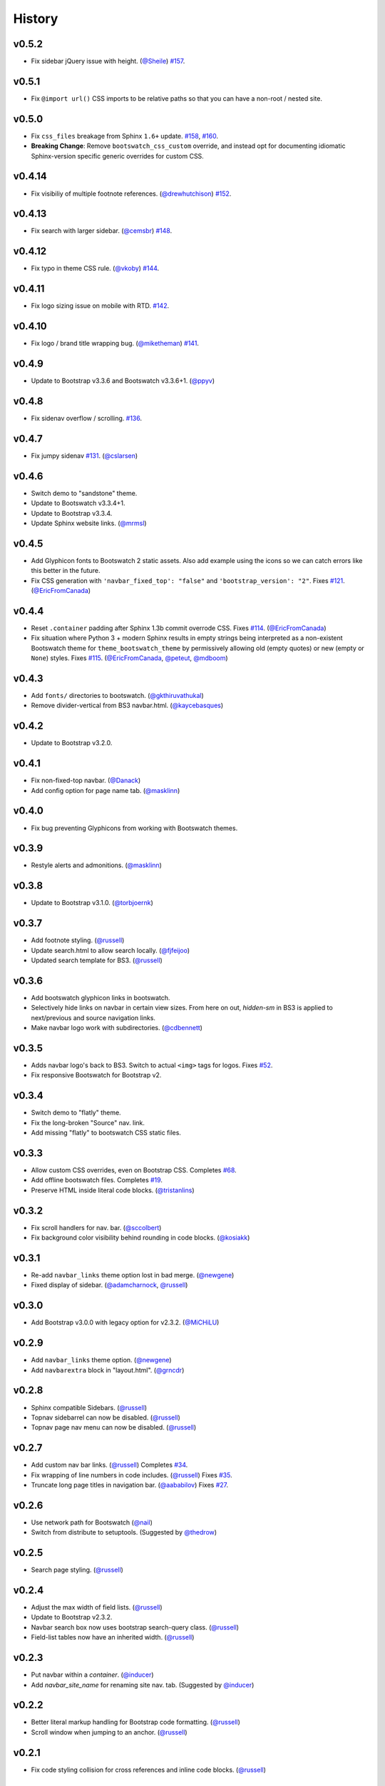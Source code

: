 =========
 History
=========

v0.5.2
======
* Fix sidebar jQuery issue with height. (`@Sheile`_)
  `#157 <https://github.com/ryan-roemer/sphinx-bootstrap-theme/pull/157>`_.

v0.5.1
======
* Fix ``@import url()`` CSS imports to be relative paths so that you can have a
  non-root / nested site.

v0.5.0
======
* Fix ``css_files`` breakage from Sphinx ``1.6+`` update.
  `#158 <https://github.com/ryan-roemer/sphinx-bootstrap-theme/pull/158>`_,
  `#160 <https://github.com/ryan-roemer/sphinx-bootstrap-theme/pull/160>`_.

* **Breaking Change**: Remove ``bootswatch_css_custom`` override, and instead opt for documenting idiomatic Sphinx-version specific generic overrides for custom CSS.

v0.4.14
=======
* Fix visibiliy of multiple footnote references. (`@drewhutchison`_)
  `#152 <https://github.com/ryan-roemer/sphinx-bootstrap-theme/pull/152>`_.

v0.4.13
=======
* Fix search with larger sidebar. (`@cemsbr`_)
  `#148 <https://github.com/ryan-roemer/sphinx-bootstrap-theme/pull/148>`_.

v0.4.12
=======
* Fix typo in theme CSS rule. (`@vkoby`_)
  `#144 <https://github.com/ryan-roemer/sphinx-bootstrap-theme/pull/144>`_.

v0.4.11
=======
* Fix logo sizing issue on mobile with RTD.
  `#142 <https://github.com/ryan-roemer/sphinx-bootstrap-theme/pull/142>`_.


v0.4.10
=======
* Fix logo / brand title wrapping bug. (`@miketheman`_)
  `#141 <https://github.com/ryan-roemer/sphinx-bootstrap-theme/pull/141>`_.

v0.4.9
======
* Update to Bootstrap v3.3.6 and Bootswatch v3.3.6+1. (`@ppyv`_)

v0.4.8
======
* Fix sidenav overflow / scrolling.
  `#136 <https://github.com/ryan-roemer/sphinx-bootstrap-theme/pull/136>`_.

v0.4.7
======
* Fix jumpy sidenav
  `#131 <https://github.com/ryan-roemer/sphinx-bootstrap-theme/pull/131>`_.
  (`@cslarsen`_)

v0.4.6
======
* Switch demo to "sandstone" theme.
* Update to Bootswatch v3.3.4+1.
* Update to Bootstrap v3.3.4.
* Update Sphinx website links. (`@mrmsl`_)

v0.4.5
======
* Add Glyphicon fonts to Bootswatch 2 static assets. Also add example using the
  icons so we can catch errors like this better in the future.
* Fix CSS generation with ``'navbar_fixed_top': "false"`` and
  ``'bootstrap_version': "2"``.
  Fixes `#121 <https://github.com/ryan-roemer/sphinx-bootstrap-theme/issues/121>`_.
  (`@EricFromCanada`_)

v0.4.4
======
* Reset ``.container`` padding after Sphinx 1.3b commit overrode CSS.
  Fixes `#114 <https://github.com/ryan-roemer/sphinx-bootstrap-theme/issues/114>`_.
  (`@EricFromCanada`_)
* Fix situation where Python 3 + modern Sphinx results in empty strings being
  interpreted as a non-existent Bootswatch theme for
  ``theme_bootswatch_theme`` by permissively allowing old (empty quotes) or
  new (empty or ``None``) styles.
  Fixes `#115 <https://github.com/ryan-roemer/sphinx-bootstrap-theme/issues/115>`_.
  (`@EricFromCanada`_, `@peteut`_, `@mdboom`_)

v0.4.3
======
* Add ``fonts/`` directories to bootswatch. (`@gkthiruvathukal`_)
* Remove divider-vertical from BS3 navbar.html. (`@kaycebasques`_)

v0.4.2
======
* Update to Bootstrap v3.2.0.

v0.4.1
======
* Fix non-fixed-top navbar. (`@Danack`_)
* Add config option for page name tab. (`@masklinn`_)

v0.4.0
======
* Fix bug preventing Glyphicons from working with Bootswatch themes.

v0.3.9
======
* Restyle alerts and admonitions. (`@masklinn`_)

v0.3.8
======
* Update to Bootstrap v3.1.0. (`@torbjoernk`_)

v0.3.7
======
* Add footnote styling. (`@russell`_)
* Update search.html to allow search locally. (`@fjfeijoo`_)
* Updated search template for BS3. (`@russell`_)

v0.3.6
======
* Add bootswatch glyphicon links in bootswatch.
* Selectively hide links on navbar in certain view sizes. From here on out,
  `hidden-sm` in BS3 is applied to next/previous and source navigation links.
* Make navbar logo work with subdirectories. (`@cdbennett`_)

v0.3.5
======
* Adds navbar logo's back to BS3. Switch to actual ``<img>`` tags for logos.
  Fixes `#52 <https://github.com/ryan-roemer/sphinx-bootstrap-theme/issues/52>`_.
* Fix responsive Bootswatch for Bootstrap v2.

v0.3.4
======
* Switch demo to "flatly" theme.
* Fix the long-broken "Source" nav. link.
* Add missing "flatly" to bootswatch CSS static files.

v0.3.3
======
* Allow custom CSS overrides, even on Bootstrap CSS.
  Completes `#68 <https://github.com/ryan-roemer/sphinx-bootstrap-theme/issues/68>`_.
* Add offline bootswatch files.
  Completes `#19 <https://github.com/ryan-roemer/sphinx-bootstrap-theme/issues/19>`_.
* Preserve HTML inside literal code blocks. (`@tristanlins`_)

v0.3.2
======
* Fix scroll handlers for nav. bar. (`@sccolbert`_)
* Fix background color visibility behind rounding in code blocks. (`@kosiakk`_)

v0.3.1
======
* Re-add ``navbar_links`` theme option lost in bad merge. (`@newgene`_)
* Fixed display of sidebar. (`@adamcharnock`_, `@russell`_)

v0.3.0
======
* Add Bootstrap v3.0.0 with legacy option for v2.3.2. (`@MiCHiLU`_)

v0.2.9
======
* Add ``navbar_links`` theme option. (`@newgene`_)
* Add ``navbarextra`` block in "layout.html". (`@grncdr`_)

v0.2.8
======
* Sphinx compatible Sidebars. (`@russell`_)
* Topnav sidebarrel can now be disabled. (`@russell`_)
* Topnav page nav menu can now be disabled. (`@russell`_)

v0.2.7
======
* Add custom nav bar links. (`@russell`_)
  Completes `#34 <https://github.com/ryan-roemer/sphinx-bootstrap-theme/issues/34>`_.
* Fix wrapping of line numbers in code includes. (`@russell`_)
  Fixes `#35 <https://github.com/ryan-roemer/sphinx-bootstrap-theme/issues/35>`_.
* Truncate long page titles in navigation bar. (`@aababilov`_)
  Fixes `#27 <https://github.com/ryan-roemer/sphinx-bootstrap-theme/issues/27>`_.

v0.2.6
======
* Use network path for Bootswatch (`@nail`_)
* Switch from distribute to setuptools. (Suggested by `@thedrow`_)

v0.2.5
======
* Search page styling. (`@russell`_)

v0.2.4
======
* Adjust the max width of field lists. (`@russell`_)
* Update to Bootstrap v2.3.2.
* Navbar search box now uses bootstrap search-query class. (`@russell`_)
* Field-list tables now have an inherited width. (`@russell`_)

v0.2.3
======
* Put navbar within a `container`. (`@inducer`_)
* Add `navbar_site_name` for renaming site nav. tab. (Suggested by `@inducer`_)

v0.2.2
======
* Better literal markup handling for Bootstrap code formatting. (`@russell`_)
* Scroll window when jumping to an anchor. (`@russell`_)

v0.2.1
======
* Fix code styling collision for cross references and inline code blocks.
  (`@russell`_)

v0.2.0
======
* Update to Bootstrap v2.3.1.
* Add ``bootswatch_theme`` option for `Bootswatch <http://bootswatch.com>`_
  CSS theme support. (`@zyga`_)

v0.1.8
======
* Add ``globaltoc_includehidden`` option.

v0.1.7
======
* Add Python 3 support. (`@zyga`_)
* Add support for ``navbar_title`` theme configuration. The documentation
  originally stated that ``html_short_title`` was supported for overriding the
  navbar title (brand), but this never actually worked.
  (Thanks to Tim Kedmenec for pointing this out).

v0.1.4
======
* Remove the ``Site`` nav button if no other pages.
* Added jQuery v1.9.1 with ``noConflict()`` to allow underlying Sphinx to use
  whatever jQuery it wants.
* Update to Bootstrap v2.3.0.
* Fix multi-word Bootstrap-styled ``code`` elements.

v0.1.3
======
* Convert inline code to Bootstrap-styled ``code`` elements.

v0.1.2
======
* Add ``globaltoc_depth`` theme option.
* Add Bootstrap alert styling to "note", "warning" Sphinx directives.

v0.1.1
======
* Add Bootstrap table styling.

v0.1.0
======
* Add support for deployment via PyPI.

v0.0.6
======
* Fix logo display in navbar.

v0.0.4
======
* Get mobile (iPhone) viewport and nav menus working.
* Add new theme options ``navbar_class``, ``source_link_position``.

v0.0.3
======
* Update to Bootstrap v2.2.1.
* Switch to responsive CSS.
* Make navbar menus do real dropdowns recursively.

v0.0.2
======
* Update to Bootstrap v2.0. (`@oscarcp`_)

v0.0.1
======
* Original theme based on Bootstrap v1.4.0.

.. _@aababilov: https://github.com/aababilov
.. _@adamcharnock: https://github.com/adamcharnock
.. _@cdbennett: https://github.com/cdbennett
.. _@cemsbr: https://github.com/cemsbr
.. _@cslarsen: https://github.com/cslarsen
.. _@Danack: https://github.com/Danack
.. _@drewhutchison: https://github.com/drewhutchison
.. _@EricFromCanada: https://github.com/EricFromCanada
.. _@fjfeijoo: https://github.com/fjfeijoo
.. _@gkthiruvathukal: https://github.com/gkthiruvathukal
.. _@grncdr: https://github.com/grncdr
.. _@inducer: https://github.com/inducer
.. _@kaycebasques: https://github.com/kaycebasques
.. _@kosiakk: https://github.com/kosiakk
.. _@masklinn: https://github.com/masklinn
.. _@mdboom: https://github.com/mdboom
.. _@MiCHiLU: https://github.com/MiCHiLU
.. _@miketheman: https://github.com/miketheman
.. _@mrmsl: https://github.com/mrmsl
.. _@nail: https://github.com/nail
.. _@newgene: https://github.com/newgene
.. _@oscarcp: https://github.com/oscarcp
.. _@peteut: https://github.com/peteut
.. _@ppyv: https://github.com/ppyv
.. _@russell: https://github.com/russell
.. _@sccolbert: https://github.com/sccolbert
.. _@Sheile: https://github.com/Sheile
.. _@shiumachi: https://github.com/shiumachi
.. _@thedrow: https://github.com/thedrow
.. _@torbjoernk: https://github.com/torbjoernk
.. _@tristanlins: https://github.com/tristanlins
.. _@vkoby: https://github.com/vkoby
.. _@zyga: https://github.com/zyga

